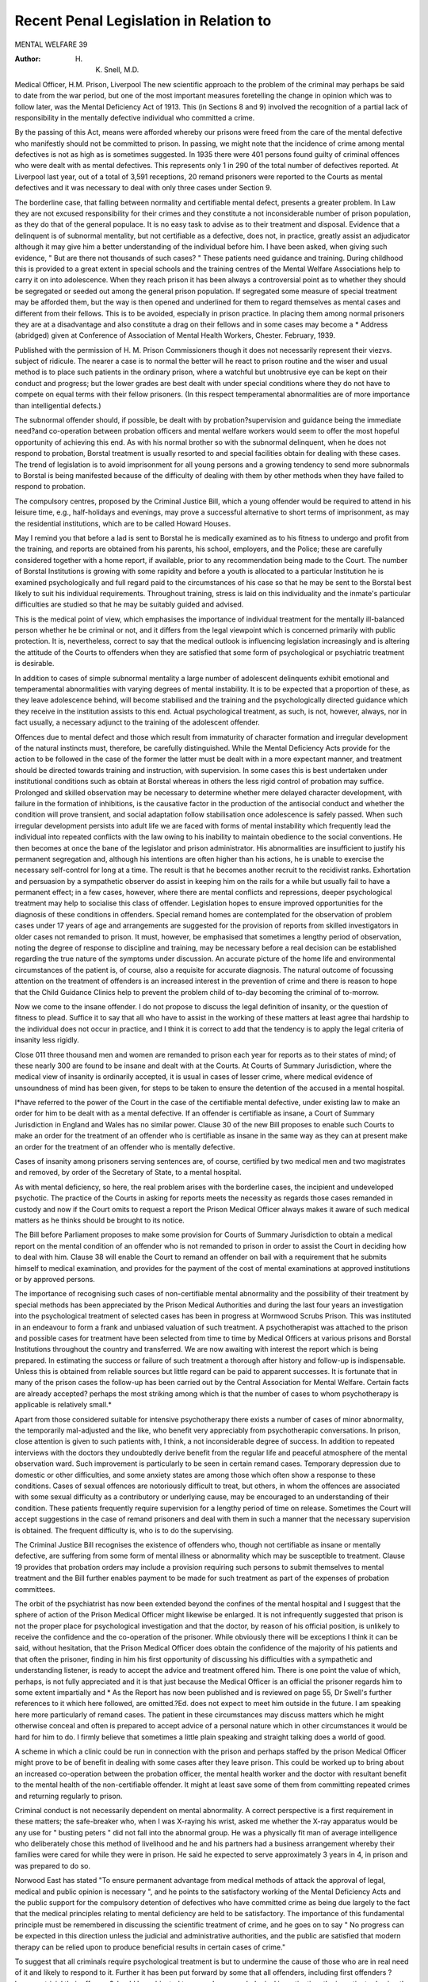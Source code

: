 Recent Penal Legislation in Relation to
=========================================

MENTAL WELFARE 39

:Author: H. K. Snell, M.D.
Medical Officer, H.M. Prison, Liverpool
The new scientific approach to the problem of the criminal may perhaps
be said to date from the war period, but one of the most important measures
foretelling the change in opinion which was to follow later, was the Mental
Deficiency Act of 1913. This (in Sections 8 and 9) involved the recognition of a
partial lack of responsibility in the mentally defective individual who committed
a crime.

By the passing of this Act, means were afforded whereby our prisons were
freed from the care of the mental defective who manifestly should not be committed
to prison. In passing, we might note that the incidence of crime among mental
defectives is not as high as is sometimes suggested. In 1935 there were 401
persons found guilty of criminal offences who were dealt with as mental defectives.
This represents only 1 in 290 of the total number of defectives reported. At
Liverpool last year, out of a total of 3,591 receptions, 20 remand prisoners were
reported to the Courts as mental defectives and it was necessary to deal with
only three cases under Section 9.

The borderline case, that falling between normality and certifiable mental
defect, presents a greater problem. In Law they are not excused responsibility
for their crimes and they constitute a not inconsiderable number of prison
population, as they do that of the general populace. It is no easy task to advise
as to their treatment and disposal. Evidence that a delinquent is of subnormal
mentality, but not certifiable as a defective, does not, in practice, greatly assist
an adjudicator although it may give him a better understanding of the individual
before him. I have been asked, when giving such evidence, " But are there
not thousands of such cases? " These patients need guidance and training. During
childhood this is provided to a great extent in special schools and the training
centres of the Mental Welfare Associations help to carry it on into adolescence.
When they reach prison it has been always a controversial point as to whether
they should be segregated or seeded out among the general prison population.
If segregated some measure of special treatment may be afforded them, but the
way is then opened and underlined for them to regard themselves as mental
cases and different from their fellows. This is to be avoided, especially in prison
practice. In placing them among normal prisoners they are at a disadvantage
and also constitute a drag on their fellows and in some cases may become a
* Address (abridged) given at Conference of Association of Mental Health Workers, Chester.
February, 1939.

Published with the permission of H. M. Prison Commissioners though it does not
necessarily represent their viezvs. subject of ridicule. The nearer a case is to normal the better will he react to
prison routine and the wiser and usual method is to place such patients in the
ordinary prison, where a watchful but unobtrusive eye can be kept on their conduct
and progress; but the lower grades are best dealt with under special conditions
where they do not have to compete on equal terms with their fellow prisoners.
(In this respect temperamental abnormalities are of more importance than
intelligential defects.)

The subnormal offender should, if possible, be dealt with by probation?supervision and guidance being the immediate need?and co-operation between probation
officers and mental welfare workers would seem to offer the most hopeful
opportunity of achieving this end. As with his normal brother so with the
subnormal delinquent, when he does not respond to probation, Borstal treatment
is usually resorted to and special facilities obtain for dealing with these cases.
The trend of legislation is to avoid imprisonment for all young persons and a
growing tendency to send more subnormals to Borstal is being manifested because
of the difficulty of dealing with them by other methods when they have failed
to respond to probation.

The compulsory centres, proposed by the Criminal Justice Bill, which a young
offender would be required to attend in his leisure time, e.g., half-holidays and
evenings, may prove a successful alternative to short terms of imprisonment, as
may the residential institutions, which are to be called Howard Houses.

May I remind you that before a lad is sent to Borstal he is medically examined
as to his fitness to undergo and profit from the training, and reports are obtained
from his parents, his school, employers, and the Police; these are carefully
considered together with a home report, if available, prior to any recommendation
being made to the Court. The number of Borstal Institutions is growing with
some rapidity and before a youth is allocated to a particular Institution he is
examined psychologically and full regard paid to the circumstances of his case
so that he may be sent to the Borstal best likely to suit his individual requirements.
Throughout training, stress is laid on this individuality and the inmate's particular
difficulties are studied so that he may be suitably guided and advised.

This is the medical point of view, which emphasises the importance of
individual treatment for the mentally ill-balanced person whether he be criminal
or not, and it differs from the legal viewpoint which is concerned primarily with
public protection. It is, nevertheless, correct to say that the medical outlook is
influencing legislation increasingly and is altering the attitude of the Courts to
offenders when they are satisfied that some form of psychological or psychiatric
treatment is desirable.

In addition to cases of simple subnormal mentality a large number of
adolescent delinquents exhibit emotional and temperamental abnormalities with
varying degrees of mental instability. It is to be expected that a proportion of
these, as they leave adolescence behind, will become stabilised and the training
and the psychologically directed guidance which they receive in the institution
assists to this end. Actual psychological treatment, as such, is not, however, always,
nor in fact usually, a necessary adjunct to the training of the adolescent offender.

Offences due to mental defect and those which result from immaturity of
character formation and irregular development of the natural instincts must,
therefore, be carefully distinguished. While the Mental Deficiency Acts provide
for the action to be followed in the case of the former the latter must be dealt
with in a more expectant manner, and treatment should be directed towards
training and instruction, with supervision. In some cases this is best undertaken
under institutional conditions such as obtain at Borstal whereas in others the less
rigid control of probation may suffice. Prolonged and skilled observation may
be necessary to determine whether mere delayed character development, with
failure in the formation of inhibitions, is the causative factor in the production of
the antisocial conduct and whether the condition will prove transient, and social
adaptation follow stabilisation once adolescence is safely passed. When such
irregular development persists into adult life we are faced with forms of mental
instability which frequently lead the individual into repeated conflicts with the
law owing to his inability to maintain obedience to the social conventions. He
then becomes at once the bane of the legislator and prison administrator. His
abnormalities are insufficient to justify his permanent segregation and, although
his intentions are often higher than his actions, he is unable to exercise the
necessary self-control for long at a time. The result is that he becomes another
recruit to the recidivist ranks. Exhortation and persuasion by a sympathetic
observer do assist in keeping him on the rails for a while but usually fail to have
a permanent effect; in a few cases, however, where there are mental conflicts and
repressions, deeper psychological treatment may help to socialise this class of
offender. Legislation hopes to ensure improved opportunities for the diagnosis
of these conditions in offenders. Special remand homes are contemplated for the
observation of problem cases under 17 years of age and arrangements are
suggested for the provision of reports from skilled investigators in older cases
not remanded to prison. It must, however, be emphasised that sometimes a
lengthy period of observation, noting the degree of response to discipline and
training, may be necessary before a real decision can be established regarding the
true nature of the symptoms under discussion. An accurate picture of the home
life and environmental circumstances of the patient is, of course, also a requisite
for accurate diagnosis. The natural outcome of focussing attention on the treatment of offenders is an increased interest in the prevention of crime and there
is reason to hope that the Child Guidance Clinics help to prevent the problem
child of to-day becoming the criminal of to-morrow.

Now we come to the insane offender. I do not propose to discuss the legal
definition of insanity, or the question of fitness to plead. Suffice it to say that
all who have to assist in the working of these matters at least agree thai hardship
to the individual does not occur in practice, and I think it is correct to add
that the tendency is to apply the legal criteria of insanity less rigidly.

Close 011 three thousand men and women are remanded to prison each year
for reports as to their states of mind; of these nearly 300 are found to be insane
and dealt with at the Courts. At Courts of Summary Jurisdiction, where the
medical view of insanity is ordinarily accepted, it is usual in cases of lesser
crime, where medical evidence of unsoundness of mind has been given, for steps
to be taken to ensure the detention of the accused in a mental hospital.

I*have referred to the power of the Court in the case of the certifiable mental
defective, under existing law to make an order for him to be dealt with as a mental
defective. If an offender is certifiable as insane, a Court of Summary Jurisdiction
in England and Wales has no similar power. Clause 30 of the new Bill proposes
to enable such Courts to make an order for the treatment of an offender who
is certifiable as insane in the same way as they can at present make an order
for the treatment of an offender who is mentally defective.

Cases of insanity among prisoners serving sentences are, of course, certified
by two medical men and two magistrates and removed, by order of the Secretary
of State, to a mental hospital.

As with mental deficiency, so here, the real problem arises with the borderline cases, the incipient and undeveloped psychotic. The practice of the Courts
in asking for reports meets the necessity as regards those cases remanded in
custody and now if the Court omits to request a report the Prison Medical Officer
always makes it aware of such medical matters as he thinks should be brought
to its notice.

The Bill before Parliament proposes to make some provision for Courts of
Summary Jurisdiction to obtain a medical report on the mental condition of
an offender who is not remanded to prison in order to assist the Court in deciding
how to deal with him. Clause 38 will enable the Court to remand an offender on
bail with a requirement that he submits himself to medical examination, and
provides for the payment of the cost of mental examinations at approved
institutions or by approved persons.

The importance of recognising such cases of non-certifiable mental
abnormality and the possibility of their treatment by special methods has been
appreciated by the Prison Medical Authorities and during the last four years an
investigation into the psychological treatment of selected cases has been in progress
at Wormwood Scrubs Prison. This was instituted in an endeavour to form a
frank and unbiased valuation of such treatment. A psychotherapist was attached
to the prison and possible cases for treatment have been selected from time to
time by Medical Officers at various prisons and Borstal Institutions throughout
the country and transferred. We are now awaiting with interest the report which
is being prepared. In estimating the success or failure of such treatment a
thorough after history and follow-up is indispensable. Unless this is obtained
from reliable sources but little regard can be paid to apparent successes. It is
fortunate that in many of the prison cases the follow-up has been carried out by
the Central Association for Mental Welfare. Certain facts are already accepted?
perhaps the most striking among which is that the number of cases to whom
psychotherapy is applicable is relatively small.*

Apart from those considered suitable for intensive psychotherapy there exists
a number of cases of minor abnormality, the temporarily mal-adjusted and the
like, who benefit very appreciably from psychotherapic conversations. In prison,
close attention is given to such patients with, I think, a not inconsiderable degree
of success. In addition to repeated interviews with the doctors they undoubtedly
derive benefit from the regular life and peaceful atmosphere of the mental
observation ward. Such improvement is particularly to be seen in certain
remand cases. Temporary depression due to domestic or other difficulties, and
some anxiety states are among those which often show a response to these
conditions. Cases of sexual offences are notoriously difficult to treat, but others,
in whom the offences are associated with some sexual difficulty as a contributory
or underlying cause, may be encouraged to an understanding of their condition.
These patients frequently require supervision for a lengthy period of time
on release. Sometimes the Court will accept suggestions in the case of remand
prisoners and deal with them in such a manner that the necessary supervision is
obtained. The frequent difficulty is, who is to do the supervising.

The Criminal Justice Bill recognises the existence of offenders who, though
not certifiable as insane or mentally defective, are suffering from some form of
mental illness or abnormality which may be susceptible to treatment. Clause 19
provides that probation orders may include a provision requiring such persons to
submit themselves to mental treatment and the Bill further enables payment
to be made for such treatment as part of the expenses of probation committees.

The orbit of the psychiatrist has now been extended beyond the confines of
the mental hospital and I suggest that the sphere of action of the Prison Medical
Officer might likewise be enlarged. It is not infrequently suggested that prison is
not the proper place for psychological investigation and that the doctor, by reason
of his official position, is unlikely to receive the confidence and the co-operation
of the prisoner. While obviously there will be exceptions I think it can be said, without hesitation, that the Prison Medical Officer does obtain the confidence of the
majority of his patients and that often the prisoner, finding in him his first opportunity of discussing his difficulties with a sympathetic and understanding listener, is
ready to accept the advice and treatment offered him. There is one point the value
of which, perhaps, is not fully appreciated and it is that just because the Medical
Officer is an official the prisoner regards him to some extent impartially and
* As the Report has now been published and is reviewed on page 55, Dr Swell's further
references to it which here followed, are omitted.?Ed.
does not expect to meet him outside in the future. I am speaking here more
particularly of remand cases. The patient in these circumstances may discuss
matters which he might otherwise conceal and often is prepared to accept advice
of a personal nature which in other circumstances it would be hard for him to do.
I firmly believe that sometimes a little plain speaking and straight talking does
a world of good.

A scheme in which a clinic could be run in connection with the prison and
perhaps staffed by the prison Medical Officer might prove to be of benefit in
dealing with some cases after they leave prison. This could be worked up to
bring about an increased co-operation between the probation officer, the mental
health worker and the doctor with resultant benefit to the mental health of the
non-certifiable offender. It might at least save some of them from committing
repeated crimes and returning regularly to prison.

Criminal conduct is not necessarily dependent on mental abnormality. A
correct perspective is a first requirement in these matters; the safe-breaker who,
when I was X-raying his wrist, asked me whether the X-ray apparatus would
be any use for " busting peters " did not fall into the abnormal group. He was
a physically fit man of average intelligence who deliberately chose this method of
livelihood and he and his partners had a business arrangement whereby their
families were cared for while they were in prison. He said he expected to serve
approximately 3 years in 4, in prison and was prepared to do so.

Norwood East has stated "To ensure permanent advantage from medical
methods of attack the approval of legal, medical and public opinion is necessary ",
and he points to the satisfactory working of the Mental Deficiency Acts and the
public support for the compulsory detention of defectives who have committed
crime as being due largely to the fact that the medical principles relating to
mental deficiency are held to be satisfactory. The importance of this fundamental
principle must be remembered in discussing the scientific treatment of crime, and
he goes on to say " No progress can be expected in this direction unless the judicial
and administrative authorities, and the public are satisfied that modern therapy
can be relied upon to produce beneficial results in certain cases of crime."

To suggest that all criminals require psychological treatment is but to undermine the cause of those who are in real need of it and likely to respond to it.
Further it has been put forward by some that all offenders, including first offenders
?however trivial their offences?should be subjected to compulsory psychological
investigation, the investigator having the power to detain the subject pending the
investigation. This has, I think, only to be mentioned to be discarded as at once
impracticable and undesirable if for no other reason than that co-operation and
not compulsion is the necessary setting for all psychological investigation.
In conclusion I would say that prison is a deterrent principally to those who
do not need a deterrent. The majority of prisoners settle down in a more or
less comfortable manner to the circumstances and routine in a comparatively short
time and this in my view shows the futility of the short sentences for most
cases. Something more is required; investigation and guidance?not necessarily
deep psychological analysis, but something which is continued on release from
prison in the form of probationary supervision,?this, of course, is !he method
of the Borstal Association. There are many cases who will not return to prison
?they do not need mental investigation but often friendly talk and advice is of
much assistance to them?they are those who do not normally need a deterrent
but have for once made a mistake and yielded to temptation and circumstances.
The adequate protection of society must take priority over the interests of the
individual; our contribution to the problem as workers on the mental health side
must be to forward the study of the individual delinquent and therebv be in a
position to determine the best methods of dealing with him.

Immature prophecy and over zealous enthusiasm will bring into disrepute
and enshroud in scepticism new departures from established practice. The careful
worker, whether official or unofficial, will gradually adjust his perspective as new
methods prove their worth.

I have mentioned the new Criminal Justice Bill where it touches the mental
side of our problem most intimately, but obviously it would not be proper for me
to comment on its more controversial aspects. I have indicated the general penal
changes which have taken place in recent years and have followed the appreciation
of the contribution of psychological medicine to the treatment of criminals. The
bases of psychological medicine are still somewhat fluid. It has, however, helped
us to a better understanding of many of our cases although further study is
necessary before its final place can be satisfactorily assigned. The future prospect
is one of hopeful anticipation, which, to be realised, must be based on proved
and sound foundations, and these can only be established by the unhesitating
and liberal co-operation of all who are engaged in the care and treatment of
the abnormal delinquent.
